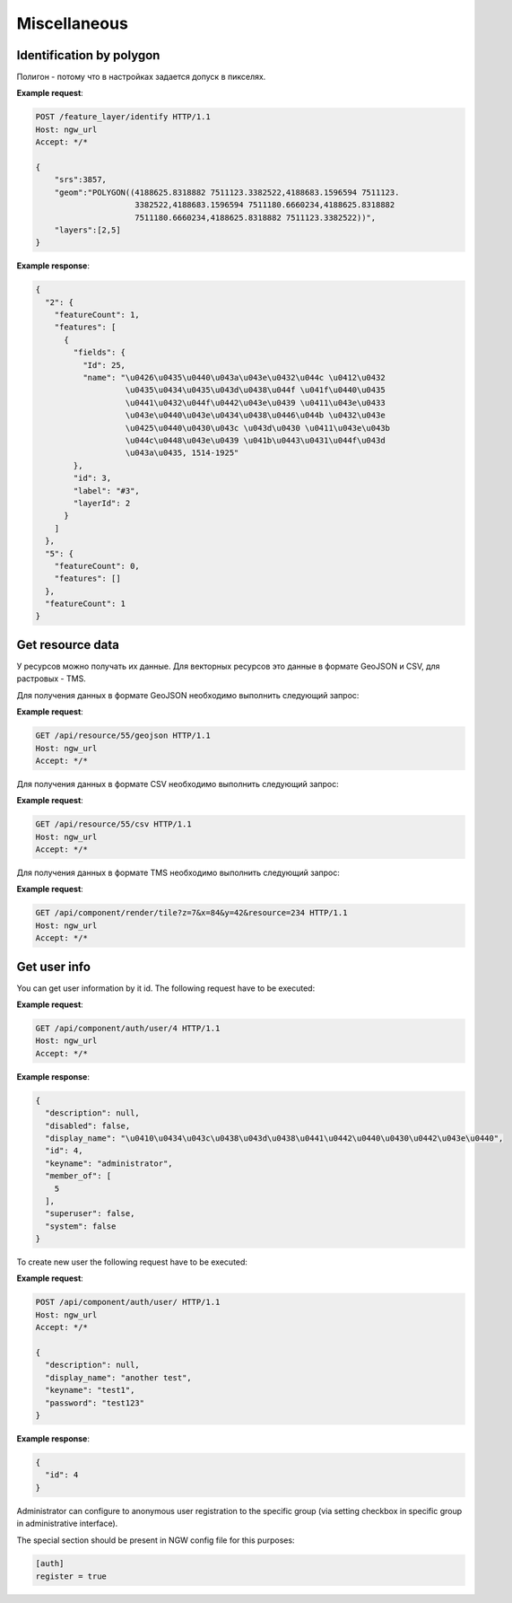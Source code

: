 .. sectionauthor:: Дмитрий Барышников <dmitry.baryshnikov@nextgis.ru>

Miscellaneous
=============

Identification by polygon
-------------------------

Полигон - потому что в настройках задается допуск в пикселях.

.. http:put:: /feature_layer/identify

   Запрос на идентификацию
   
   :<json int srs: Spatial reference id
   :<json string geom: Polygon in WKT
   :<jsonarr int layers: layes id array


**Example request**:

.. sourcecode:: http

   POST /feature_layer/identify HTTP/1.1
   Host: ngw_url
   Accept: */*
   
   {
       "srs":3857,
       "geom":"POLYGON((4188625.8318882 7511123.3382522,4188683.1596594 7511123.
                        3382522,4188683.1596594 7511180.6660234,4188625.8318882 
                        7511180.6660234,4188625.8318882 7511123.3382522))",
       "layers":[2,5]
   }

**Example response**:
    
.. sourcecode:: json

    {
      "2": {
        "featureCount": 1, 
        "features": [
          {
            "fields": {
              "Id": 25, 
              "name": "\u0426\u0435\u0440\u043a\u043e\u0432\u044c \u0412\u0432
                       \u0435\u0434\u0435\u043d\u0438\u044f \u041f\u0440\u0435
                       \u0441\u0432\u044f\u0442\u043e\u0439 \u0411\u043e\u0433
                       \u043e\u0440\u043e\u0434\u0438\u0446\u044b \u0432\u043e 
                       \u0425\u0440\u0430\u043c \u043d\u0430 \u0411\u043e\u043b
                       \u044c\u0448\u043e\u0439 \u041b\u0443\u0431\u044f\u043d
                       \u043a\u0435, 1514-1925"
            }, 
            "id": 3, 
            "label": "#3", 
            "layerId": 2
          }
        ]
      }, 
      "5": {
        "featureCount": 0, 
        "features": []
      }, 
      "featureCount": 1
    }


Get resource data
-----------------

У ресурсов можно получать их данные. Для векторных ресурсов это данные в формате 
GeoJSON и CSV, для растровых - TMS.

Для получения данных в формате GeoJSON необходимо выполнить следующий запрос:

.. deprecated:: 2.2        
.. http:get:: /resource/(int:id)/geojson/

.. versionadded:: 2.2
.. http:get:: /api/resource/(int:id)/geojson

    Запрос данных в GeoJson
    
    :param id: идентификатор ресурса  
    
      
**Example request**:

.. sourcecode:: http

   GET /api/resource/55/geojson HTTP/1.1
   Host: ngw_url
   Accept: */*

Для получения данных в формате CSV необходимо выполнить следующий запрос:

.. versionadded:: 2.2    
.. http:get:: /api/resource/(int:id)/csv

    Запрос данных в CSV
    
    :param id: идентификатор ресурса  
    
      
**Example request**:

.. sourcecode:: http

   GET /api/resource/55/csv HTTP/1.1
   Host: ngw_url
   Accept: */*
   
Для получения данных в формате TMS необходимо выполнить следующий запрос:

.. deprecated:: 2.2    
.. http:get:: /resource/(int:id)/tms?z=(int:z)&x=(int:x)&y=(int:y)

.. versionadded:: 2.2
.. http:get:: /api/component/render/tile?z=(int:z)&x=(int:x)&y=(int:y)&resource=(int:id1),(int:id2)...
    
    Запрос тайла
    
    :param id1, id2: идентификаторы ресурсов стилей
    :param z: уровень зума
    :param x: номер тайла по вертикали
    :param y: номер тайла по горизонтали
    
**Example request**:

.. sourcecode:: http

   GET /api/component/render/tile?z=7&x=84&y=42&resource=234 HTTP/1.1
   Host: ngw_url
   Accept: */*

Get user info
-------------

You can get user information by it id. The following request have to be executed:

.. versionadded:: 2.3
.. http:get:: /api/component/auth/user/(int:id)

**Example request**:

.. sourcecode:: http

   GET /api/component/auth/user/4 HTTP/1.1
   Host: ngw_url
   Accept: */*

**Example response**:
    
.. sourcecode:: json

    {
      "description": null, 
      "disabled": false, 
      "display_name": "\u0410\u0434\u043c\u0438\u043d\u0438\u0441\u0442\u0440\u0430\u0442\u043e\u0440", 
      "id": 4, 
      "keyname": "administrator", 
      "member_of": [
        5
      ], 
      "superuser": false, 
      "system": false
    }   

To create new user the following request have to be executed:
    
.. versionadded:: 2.3
.. http:post:: /api/component/auth/user/

   request to create new user
   
   :<json string display_name: user full name
   :<json string keyname: user login
   :<json string description: user description
   :<json string password: user password

**Example request**:

.. sourcecode:: http

   POST /api/component/auth/user/ HTTP/1.1
   Host: ngw_url
   Accept: */*
   
   {
     "description": null, 
     "display_name": "another test", 
     "keyname": "test1", 
     "password": "test123"
   }

**Example response**:
    
.. sourcecode:: json

    {      
      "id": 4
    }       
    
Administrator can configure to anonymous user registration to the specific group 
(via setting checkbox in specific group in administrative interface).

The special section should be present in NGW config file for this purposes:
    
.. sourcecode:: config

   [auth]
   register = true
   
       

